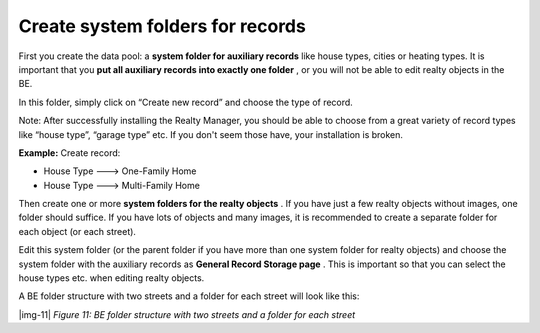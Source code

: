 ﻿.. include:: Images.txt

.. ==================================================
.. FOR YOUR INFORMATION
.. --------------------------------------------------
.. -*- coding: utf-8 -*- with BOM.

.. ==================================================
.. DEFINE SOME TEXTROLES
.. --------------------------------------------------
.. role::   underline
.. role::   typoscript(code)
.. role::   ts(typoscript)
   :class:  typoscript
.. role::   php(code)


Create system folders for records
^^^^^^^^^^^^^^^^^^^^^^^^^^^^^^^^^

First you create the data pool: a  **system folder for auxiliary
records** like house types, cities or heating types. It is important
that you  **put all auxiliary records into exactly one folder** , or
you will not be able to edit realty objects in the BE.

In this folder, simply click on “Create new record” and choose the
type of record.

Note: After successfully installing the Realty Manager, you should be
able to choose from a great variety of record types like “house type”,
“garage type” etc. If you don't seem those have, your installation is
broken.

**Example:** Create record:

- House Type ---> One-Family Home

- House Type ---> Multi-Family Home

Then create one or more  **system folders for the realty objects** .
If you have just a few realty objects without images, one folder
should suffice. If you have lots of objects and many images, it is
recommended to create a separate folder for each object (or each
street).

Edit this system folder (or the parent folder if you have more than
one system folder for realty objects) and choose the system folder
with the auxiliary records as  **General Record Storage page** . This
is important so that you can select the house types etc. when editing
realty objects.

A BE folder structure with two streets and a folder for each street
will look like this:

|img-11|  *Figure 11: BE folder structure with two streets and a
folder for each street*

